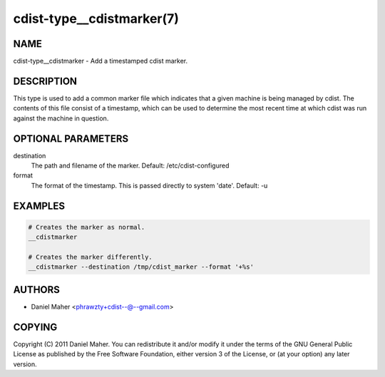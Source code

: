 cdist-type__cdistmarker(7)
==========================

NAME
----
cdist-type__cdistmarker - Add a timestamped cdist marker.


DESCRIPTION
-----------
This type is used to add a common marker file which indicates that a given
machine is being managed by cdist. The contents of this file consist of a
timestamp, which can be used to determine the most recent time at which cdist
was run against the machine in question.


OPTIONAL PARAMETERS
-------------------
destination
   The path and filename of the marker.
   Default: /etc/cdist-configured
format
   The format of the timestamp. This is passed directly to system 'date'.
   Default: -u


EXAMPLES
--------

.. code-block:: sh

   # Creates the marker as normal.
   __cdistmarker

   # Creates the marker differently.
   __cdistmarker --destination /tmp/cdist_marker --format '+%s'


AUTHORS
-------
* Daniel Maher <phrawzty+cdist--@--gmail.com>


COPYING
-------
Copyright \(C) 2011 Daniel Maher.
You can redistribute it and/or modify it under the terms of the GNU General
Public License as published by the Free Software Foundation, either version 3 of
the License, or (at your option) any later version.
